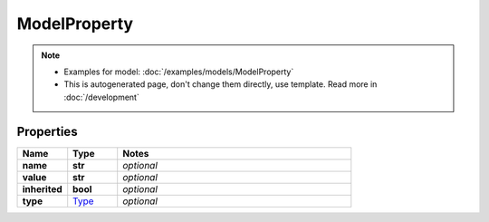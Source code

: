 ModelProperty
#########

.. note::

  + Examples for model: :doc:`/examples/models/ModelProperty`
  + This is autogenerated page, don't change them directly, use template. Read more in :doc:`/development`

Properties
----------
.. list-table::
   :widths: 15 15 70
   :header-rows: 1

   * - Name
     - Type
     - Notes
   * - **name**
     - **str**
     - `optional` 
   * - **value**
     - **str**
     - `optional` 
   * - **inherited**
     - **bool**
     - `optional` 
   * - **type**
     -  `Type <./Type.html>`_
     - `optional` 


